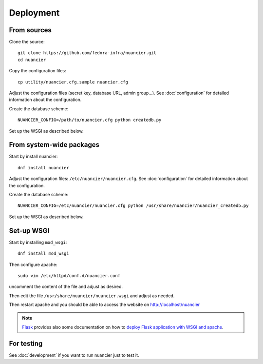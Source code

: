 Deployment
==========

From sources
------------

Clone the source::

 git clone https://github.com/fedora-infra/nuancier.git
 cd nuancier


Copy the configuration files::

  cp utility/nuancier.cfg.sample nuancier.cfg

Adjust the configuration files (secret key, database URL, admin group...).
See :doc:`configuration` for detailed information about the configuration.


Create the database scheme::

   NUANCIER_CONFIG=/path/to/nuancier.cfg python createdb.py


Set up the WSGI as described below.


From system-wide packages
-------------------------

Start by install nuancier::

  dnf install nuancier

Adjust the configuration files: ``/etc/nuancier/nuancier.cfg``.
See :doc:`configuration` for detailed information about the configuration.

Create the database scheme::

   NUANCIER_CONFIG=/etc/nuancier/nuancier.cfg python /usr/share/nuancier/nuancier_createdb.py

Set up the WSGI as described below.


Set-up WSGI
-----------

Start by installing ``mod_wsgi``::

  dnf install mod_wsgi


Then configure apache::

 sudo vim /etc/httpd/conf.d/nuancier.conf

uncomment the content of the file and adjust as desired.


Then edit the file ``/usr/share/nuancier/nuancier.wsgi`` and
adjust as needed.


Then restart apache and you should be able to access the website on
http://localhost/nuancier


.. note:: `Flask <http://flask.pocoo.org/>`_ provides also  some documentation
          on how to `deploy Flask application with WSGI and apache
          <http://flask.pocoo.org/docs/deploying/mod_wsgi/>`_.


For testing
-----------

See :doc:`development` if you want to run nuancier just to test it.

